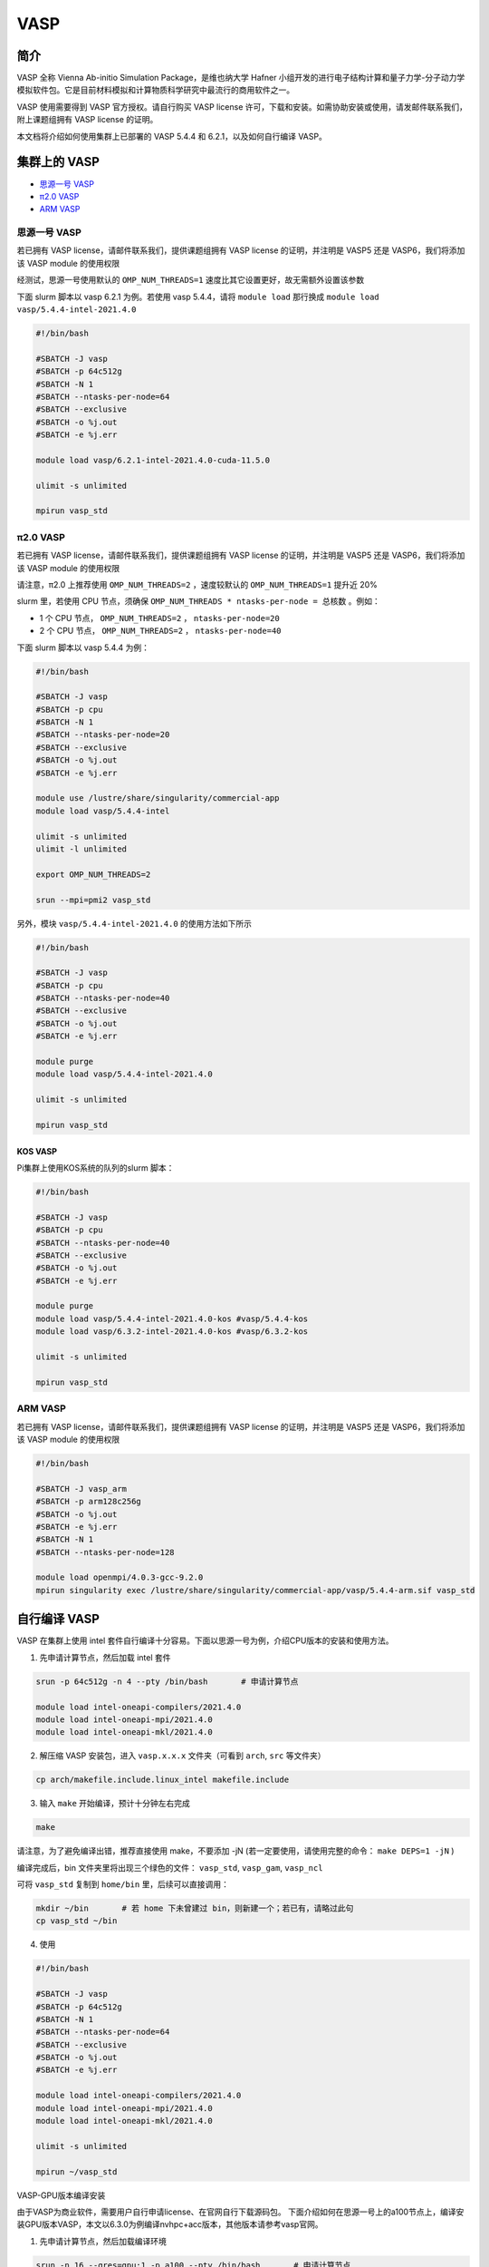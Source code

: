 .. _vasp:

VASP
====

简介
----

VASP 全称 Vienna Ab-initio Simulation Package，是维也纳大学 Hafner 小组开发的进行电子结构计算和量子力学-分子动力学模拟软件包。它是目前材料模拟和计算物质科学研究中最流行的商用软件之一。

VASP 使用需要得到 VASP 官方授权。请自行购买 VASP license 许可，下载和安装。如需协助安装或使用，请发邮件联系我们，附上课题组拥有 VASP license 的证明。

本文档将介绍如何使用集群上已部署的 VASP 5.4.4 和 6.2.1，以及如何自行编译 VASP。

集群上的 VASP
---------------

- `思源一号 VASP`_

- `π2.0 VASP`_

- `ARM VASP`_


.. _思源一号 VASP:

思源一号 VASP
~~~~~~~~~~~~~~~~~~~~~~~~

若已拥有 VASP license，请邮件联系我们，提供课题组拥有 VASP license 的证明，并注明是 VASP5 还是 VASP6，我们将添加该 VASP module 的使用权限

经测试，思源一号使用默认的 ``OMP_NUM_THREADS=1`` 速度比其它设置更好，故无需额外设置该参数

下面 slurm 脚本以 vasp 6.2.1 为例。若使用 vasp 5.4.4，请将 ``module load`` 那行换成 ``module load vasp/5.4.4-intel-2021.4.0``

.. code:: bash

   #!/bin/bash

   #SBATCH -J vasp
   #SBATCH -p 64c512g
   #SBATCH -N 1
   #SBATCH --ntasks-per-node=64
   #SBATCH --exclusive
   #SBATCH -o %j.out
   #SBATCH -e %j.err

   module load vasp/6.2.1-intel-2021.4.0-cuda-11.5.0

   ulimit -s unlimited

   mpirun vasp_std

.. _π2.0 VASP:

π2.0 VASP
~~~~~~~~~~~~~~~~~~~~~~~~

若已拥有 VASP license，请邮件联系我们，提供课题组拥有 VASP license 的证明，并注明是 VASP5 还是 VASP6，我们将添加该 VASP module 的使用权限

请注意，π2.0 上推荐使用 ``OMP_NUM_THREADS=2`` ，速度较默认的 ``OMP_NUM_THREADS=1`` 提升近 20%

slurm 里，若使用 CPU 节点，须确保 ``OMP_NUM_THREADS * ntasks-per-node = 总核数`` 。例如：

* 1 个 CPU 节点， ``OMP_NUM_THREADS=2`` ， ``ntasks-per-node=20``
  
* 2 个 CPU 节点， ``OMP_NUM_THREADS=2`` ， ``ntasks-per-node=40``

下面 slurm 脚本以 vasp 5.4.4 为例：

.. code:: bash

   #!/bin/bash

   #SBATCH -J vasp
   #SBATCH -p cpu
   #SBATCH -N 1
   #SBATCH --ntasks-per-node=20
   #SBATCH --exclusive
   #SBATCH -o %j.out
   #SBATCH -e %j.err

   module use /lustre/share/singularity/commercial-app
   module load vasp/5.4.4-intel

   ulimit -s unlimited
   ulimit -l unlimited

   export OMP_NUM_THREADS=2

   srun --mpi=pmi2 vasp_std

另外，模块 ``vasp/5.4.4-intel-2021.4.0`` 的使用方法如下所示

.. code:: bash

   #!/bin/bash

   #SBATCH -J vasp
   #SBATCH -p cpu
   #SBATCH --ntasks-per-node=40
   #SBATCH --exclusive
   #SBATCH -o %j.out
   #SBATCH -e %j.err

   module purge
   module load vasp/5.4.4-intel-2021.4.0

   ulimit -s unlimited

   mpirun vasp_std

KOS VASP
..................

Pi集群上使用KOS系统的队列的slurm 脚本：

.. code:: bash

   #!/bin/bash

   #SBATCH -J vasp
   #SBATCH -p cpu
   #SBATCH --ntasks-per-node=40
   #SBATCH --exclusive
   #SBATCH -o %j.out
   #SBATCH -e %j.err

   module purge
   module load vasp/5.4.4-intel-2021.4.0-kos #vasp/5.4.4-kos
   module load vasp/6.3.2-intel-2021.4.0-kos #vasp/6.3.2-kos

   ulimit -s unlimited

   mpirun vasp_std


.. _ARM VASP:

ARM VASP
~~~~~~~~~~~~~~~~~~~~~~~~

若已拥有 VASP license，请邮件联系我们，提供课题组拥有 VASP license 的证明，并注明是 VASP5 还是 VASP6，我们将添加该 VASP module 的使用权限  

.. code:: bash

   #!/bin/bash

   #SBATCH -J vasp_arm
   #SBATCH -p arm128c256g
   #SBATCH -o %j.out
   #SBATCH -e %j.err
   #SBATCH -N 1
   #SBATCH --ntasks-per-node=128

   module load openmpi/4.0.3-gcc-9.2.0
   mpirun singularity exec /lustre/share/singularity/commercial-app/vasp/5.4.4-arm.sif vasp_std

自行编译 VASP
-------------------

VASP 在集群上使用 intel 套件自行编译十分容易。下面以思源一号为例，介绍CPU版本的安装和使用方法。

1. 先申请计算节点，然后加载 intel 套件

.. code:: bash

   srun -p 64c512g -n 4 --pty /bin/bash       # 申请计算节点

   module load intel-oneapi-compilers/2021.4.0
   module load intel-oneapi-mpi/2021.4.0
   module load intel-oneapi-mkl/2021.4.0

2. 解压缩 VASP 安装包，进入 ``vasp.x.x.x`` 文件夹（可看到 ``arch``, ``src`` 等文件夹）

.. code:: bash

   cp arch/makefile.include.linux_intel makefile.include

3. 输入 ``make`` 开始编译，预计十分钟左右完成

.. code:: bash

   make

请注意，为了避免编译出错，推荐直接使用 make，不要添加 -jN (若一定要使用，请使用完整的命令： ``make DEPS=1 -jN`` )

编译完成后，bin 文件夹里将出现三个绿色的文件： ``vasp_std``, ``vasp_gam``, ``vasp_ncl``

可将 ``vasp_std`` 复制到 ``home/bin`` 里，后续可以直接调用：

.. code:: bash

   mkdir ~/bin       # 若 home 下未曾建过 bin，则新建一个；若已有，请略过此句
   cp vasp_std ~/bin

4. 使用
   
.. code:: bash

   #!/bin/bash

   #SBATCH -J vasp
   #SBATCH -p 64c512g
   #SBATCH -N 1
   #SBATCH --ntasks-per-node=64
   #SBATCH --exclusive
   #SBATCH -o %j.out
   #SBATCH -e %j.err

   module load intel-oneapi-compilers/2021.4.0
   module load intel-oneapi-mpi/2021.4.0
   module load intel-oneapi-mkl/2021.4.0

   ulimit -s unlimited

   mpirun ~/vasp_std

VASP-GPU版本编译安装

由于VASP为商业软件，需要用户自行申请license、在官网自行下载源码包。
下面介绍如何在思源一号上的a100节点上，编译安装GPU版本VASP，本文以6.3.0为例编译nvhpc+acc版本，其他版本请参考vasp官网。

1. 先申请计算节点，然后加载编译环境

.. code:: bash

   srun -n 16 --gres=gpu:1 -p a100 --pty /bin/bash       # 申请计算节点

   module load nvhpc/23.3-gcc-11.2.0
   module load oneapi/2021.4.0
   module unload intel-oneapi-mpi/2021.4.0
   module load gcc/11.2.0 cuda/11.8.0 

2. 解压缩 VASP 安装包，进入 ``vasp.x.x.x`` 文件夹，可看到 ``arch``, ``src`` 等文件夹。

.. code:: bash

   cp arch/makefile.include.nvhpc_acc makefile.include
   ＃　修改makefile.include文件
   ＃　删除或注释 BLAS and LAPACK，scaLAPACK，FFTW，新增　MKL 设置
   ＃ Intel MKL (FFTW, BLAS, LAPACK, and scaLAPACK
   MKLROOT    ?= /dssg/opt/icelake/linux-centos8-icelake/gcc-8.5.0/intel-oneapi-mkl-2021.4.0-r7h6alnulyzgb6iqvxhovmwrajvwbqxf/mkl/2021.4.0/
   LLIBS      += -Mmkl -L${MKLROOT}/lib/intel64 -lmkl_scalapack_lp64 -lmkl_blacs_openmpi_lp64
   INCS       += -I$(MKLROOT)/include/fftw
   
3. 输入 ``make`` 开始编译

.. code:: bash

   make

请注意，为了避免编译出错，推荐直接使用 make，不要添加 -jN (若一定要使用，请使用完整的命令： ``make DEPS=1 -jN`` )

编译完成后，bin 文件夹里将出现三个绿色的文件： ``vasp_std``, ``vasp_gam``, ``vasp_ncl``

可将 ``vasp_std`` 复制到 ``home/bin`` 里，后续可以直接调用：

.. code:: bash

   mkdir ~/bin       # 若 home 下未曾建过 bin，则新建一个；若已有，请略过此句
   cp vasp_std ~/bin

4. 作业脚本
   
.. code:: bash

   #!/bin/bash

   #SBATCH -J vasp-gpu
   #SBATCH -p a100
   #SBATCH -N 1
   #SBATCH --ntasks-per-node=16
   #SBATCH --gres=gpu:1

   module load nvhpc/23.3-gcc-11.2.0
   module load oneapi/2021.4.0
   module unload intel-oneapi-mpi/2021.4.0
   module load gcc/11.2.0 cuda/11.8.0
   ulimit -s unlimited
   ulimit -l unlimited

   mpirun -np 1 ~/bin/vasp_std

VASP 算例及测试
---------------------

以 64 原子的 Si AIMD 熔化为例，各使用 40 核，思源一号与 π 2.0 的测试结果：

===================== ===================== =====================
      setting             思源一号 40核          π 2.0 40核
OMP_NUM_THREADS       CPU time used (sec)   CPU time used (sec)
===================== ===================== =====================
1                     19                    94
2                     23                    31
4                     39                    39
===================== ===================== =====================

测试结果说明：

* 思源一号推荐使用 ``OMP_NUM_THREADS=1``
  
* π 2.0 推荐使用 ``OMP_NUM_THREADS=2``

* 思源一号 VASP 计算速度明显优于 π 2.0

本示例相关说明：

1. VASP 运行需要最基本的 ``INCAR``, ``POSCAR``, ``POTCAR``, ``KPOINTS`` 四个文件。全部文件已放置于思源一号共享文件夹：

.. code:: bash

   /dssg/share/sample/vasp

2. VASP 算例运行方法：
      
.. code:: bash

   cp -r /dssg/share/sample/vasp ~
   cd vasp
   sbatch slurm.sub

3. 下面是该示例的 ``INCAR`` 文件内容：

.. code:: bash

   SYSTEM = cd Si

   ! ab initio
   ISMEAR = 0        ! Gaussian smearing
   SIGMA  = 0.1      ! smearing in eV

   LREAL  = Auto     ! projection operators in real space

   ALGO   = VeryFast ! RMM-DIIS for electronic relaxation
   PREC   = Low      ! precision
   ISYM   = 0        ! no symmetry imposed

   ! MD
   IBRION = 0        ! MD (treat ionic dgr of freedom)
   NSW    = 60       ! no of ionic steps
   POTIM  = 3.0      ! MD time step in fs

   MDALGO = 2        ! Nosé-Hoover thermostat
   SMASS  = 1.0      ! Nosé mass

   TEBEG  = 2000     ! temperature at beginning
   TEEND  = 2000     ! temperature at end
   ISIF   = 2        ! update positions; cell shape and volume fixed

   NCORE = 4




参考资料
--------

-  `VASP 官网 <https://www.vasp.at/>`__
